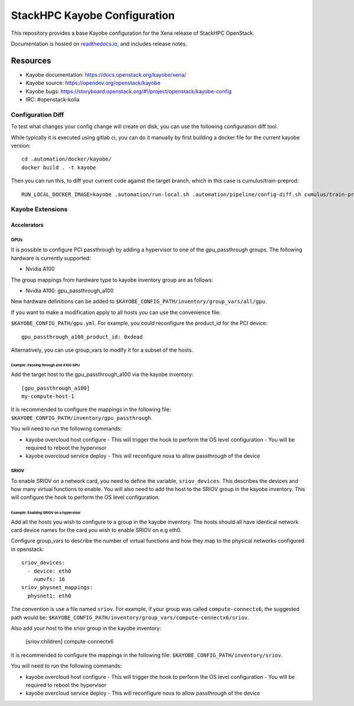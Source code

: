 =============================
StackHPC Kayobe Configuration
=============================

This repository provides a base Kayobe configuration for the Xena release
of StackHPC OpenStack.

Documentation is hosted on `readthedocs.io
<https://stackhpc-kayobe-config.readthedocs.io/en/stackhpc-xena/index.html>`__,
and includes release notes.

Resources
=========

* Kayobe documentation: https://docs.openstack.org/kayobe/xena/
* Kayobe source: https://opendev.org/openstack/kayobe
* Kayobe bugs: https://storyboard.openstack.org/#!/project/openstack/kayobe-config
* IRC: #openstack-kolla

Configuration Diff
------------------

To test what changes your config change will create on disk, you
can use the following configuration diff tool.

While typically it is executed using gitlab ci, you can do it
manually by first building a docker file for the current kayobe
version::
    cd .automation/docker/kayobe/
    docker build . -t kayobe

Then you can run this, to diff your current code against the target branch,
which in this case is cumulus/train-preprod::
    RUN_LOCAL_DOCKER_IMAGE=kayobe .automation/run-local.sh .automation/pipeline/config-diff.sh cumulus/train-preprod -- --env KAYOBE_VAULT_PASSWORD=$(< ~/.ansible-vault-password)

Kayobe Extensions
-----------------

Accelerators
~~~~~~~~~~~~

GPUs
^^^^

It is possible to configure PCI passthrough by adding a hypervisor to one of the
gpu_passthrough groups. The following hardware is currently supported:

- Nvidia A100

The group mappings from hardware type to kayobe inventory group are as follows:

- Nvidia A100: gpu_passthrough_a100

New hardware definitions can be added to ``$KAYOBE_CONFIG_PATH/inventory/group_vars/all/gpu``.

If you want to make a modification apply to all hosts you can use the convenience file:

``$KAYOBE_CONFIG_PATH/gpu.yml``. For example, you could reconfigure the product_id for
the PCI device::
  gpu_passthrough_a100_product_id: 0xdead

Alternatively, you can use group_vars to modify it for a subset of the hosts.

Example: Passing through and A100 GPU
.....................................

Add the target host to the gpu_passthrough_a100 via the kayobe inventory::

  [gpu_passthrough_a100]
  my-compute-host-1


It is recommended to configure the mappings in the following file:
``$KAYOBE_CONFIG_PATH/inventory/gpu_passthrough``.

You will need to run the following commands:

- kayobe overcloud host configure
  - This will trigger the hook to perform the OS level configuration
  - You will be required to reboot the hypervisor
- kayobe overcloud service deploy
  - This will reconfigure nova to allow passthrough of the device

SRIOV
^^^^^

To enable SRIOV on a network card, you need to define the variable,
``sriov_devices``. This describes the devices and how many virtual functions
to enable. You will also need to add the host to the SRIOV group in the kayobe
inventory. This will configure the hook to perform the OS level configuration.

Example: Enabling SRIOV on a hypervisor
........................................

Add all the hosts you wish to configure to a group in the kayobe inventory.
The hosts should all have identical network card device names for the card
you wish to enable SRIOV on e.g eth0.

Configure group_vars to describe the number of virtual functions and how
they map to the physical networks configured in openstack::

  sriov_devices:
    - device: eth0
      numvfs: 16
  sriov_physnet_mappings:
    physnet1: eth0

The convention is use a file named ``sriov``. For example, if your group was called
``compute-connectx6``, the suggested path would be:
``$KAYOBE_CONFIG_PATH/inventory/group_vars/compute-connectx6/sriov``.

Also add your host to the sriov group in the kayobe inventory:

  [sriov:children]
  compute-connectx6

It is recommended to configure the mappings in the following file:
``$KAYOBE_CONFIG_PATH/inventory/sriov``.

You will need to run the following commands:

- kayobe overcloud host configure
  - This will trigger the hook to perform the OS level configuration
  - You will be required to reboot the hypervisor
- kayobe overcloud service deploy
  - This will reconfigure nova to allow passthrough of the device
